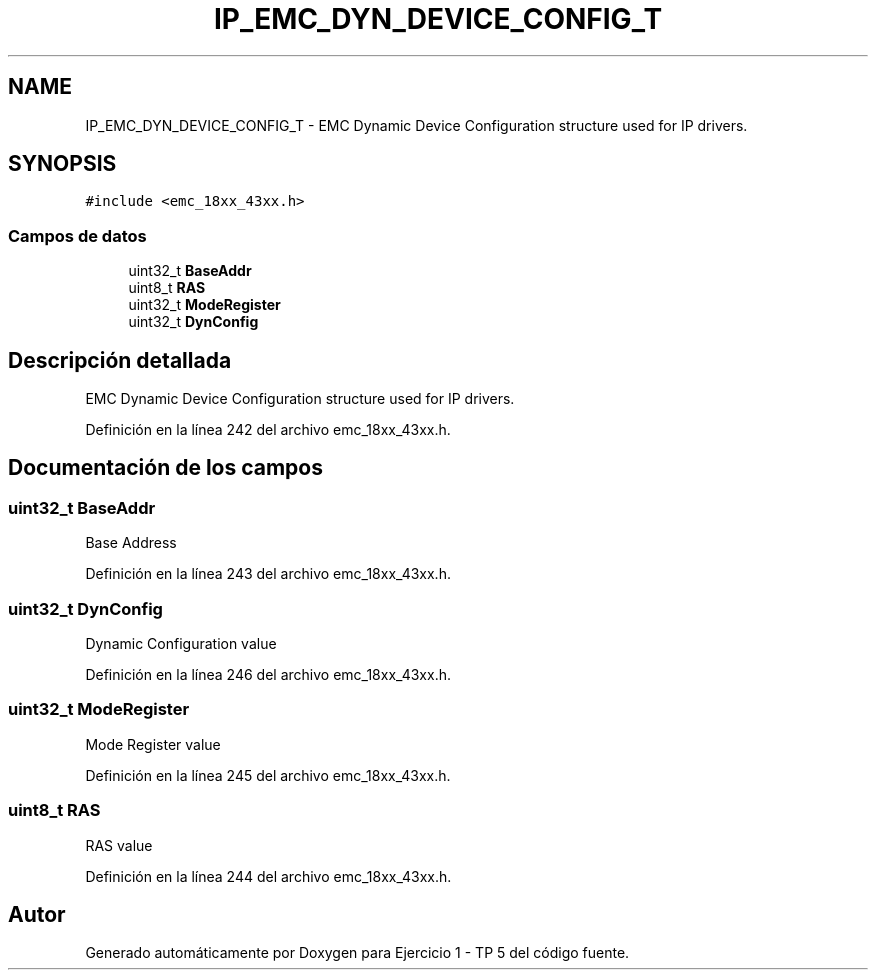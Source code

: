 .TH "IP_EMC_DYN_DEVICE_CONFIG_T" 3 "Viernes, 14 de Septiembre de 2018" "Ejercicio 1 - TP 5" \" -*- nroff -*-
.ad l
.nh
.SH NAME
IP_EMC_DYN_DEVICE_CONFIG_T \- EMC Dynamic Device Configuration structure used for IP drivers\&.  

.SH SYNOPSIS
.br
.PP
.PP
\fC#include <emc_18xx_43xx\&.h>\fP
.SS "Campos de datos"

.in +1c
.ti -1c
.RI "uint32_t \fBBaseAddr\fP"
.br
.ti -1c
.RI "uint8_t \fBRAS\fP"
.br
.ti -1c
.RI "uint32_t \fBModeRegister\fP"
.br
.ti -1c
.RI "uint32_t \fBDynConfig\fP"
.br
.in -1c
.SH "Descripción detallada"
.PP 
EMC Dynamic Device Configuration structure used for IP drivers\&. 
.PP
Definición en la línea 242 del archivo emc_18xx_43xx\&.h\&.
.SH "Documentación de los campos"
.PP 
.SS "uint32_t BaseAddr"
Base Address 
.PP
Definición en la línea 243 del archivo emc_18xx_43xx\&.h\&.
.SS "uint32_t DynConfig"
Dynamic Configuration value 
.PP
Definición en la línea 246 del archivo emc_18xx_43xx\&.h\&.
.SS "uint32_t ModeRegister"
Mode Register value 
.PP
Definición en la línea 245 del archivo emc_18xx_43xx\&.h\&.
.SS "uint8_t RAS"
RAS value 
.PP
Definición en la línea 244 del archivo emc_18xx_43xx\&.h\&.

.SH "Autor"
.PP 
Generado automáticamente por Doxygen para Ejercicio 1 - TP 5 del código fuente\&.
